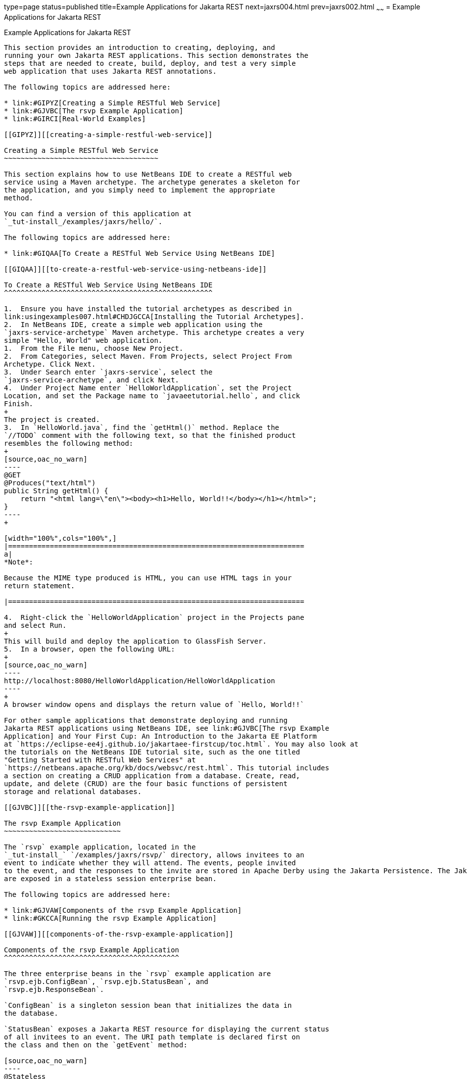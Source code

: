 type=page
status=published
title=Example Applications for Jakarta REST
next=jaxrs004.html
prev=jaxrs002.html
~~~~~~
= Example Applications for Jakarta REST


[[GIPZZ]][[example-applications-for-jax-rs]]

Example Applications for Jakarta REST
-------------------------------

This section provides an introduction to creating, deploying, and
running your own Jakarta REST applications. This section demonstrates the
steps that are needed to create, build, deploy, and test a very simple
web application that uses Jakarta REST annotations.

The following topics are addressed here:

* link:#GIPYZ[Creating a Simple RESTful Web Service]
* link:#GJVBC[The rsvp Example Application]
* link:#GIRCI[Real-World Examples]

[[GIPYZ]][[creating-a-simple-restful-web-service]]

Creating a Simple RESTful Web Service
~~~~~~~~~~~~~~~~~~~~~~~~~~~~~~~~~~~~~

This section explains how to use NetBeans IDE to create a RESTful web
service using a Maven archetype. The archetype generates a skeleton for
the application, and you simply need to implement the appropriate
method.

You can find a version of this application at
`_tut-install_/examples/jaxrs/hello/`.

The following topics are addressed here:

* link:#GIQAA[To Create a RESTful Web Service Using NetBeans IDE]

[[GIQAA]][[to-create-a-restful-web-service-using-netbeans-ide]]

To Create a RESTful Web Service Using NetBeans IDE
^^^^^^^^^^^^^^^^^^^^^^^^^^^^^^^^^^^^^^^^^^^^^^^^^^

1.  Ensure you have installed the tutorial archetypes as described in
link:usingexamples007.html#CHDJGCCA[Installing the Tutorial Archetypes].
2.  In NetBeans IDE, create a simple web application using the
`jaxrs-service-archetype` Maven archetype. This archetype creates a very
simple "Hello, World" web application.
1.  From the File menu, choose New Project.
2.  From Categories, select Maven. From Projects, select Project From
Archetype. Click Next.
3.  Under Search enter `jaxrs-service`, select the
`jaxrs-service-archetype`, and click Next.
4.  Under Project Name enter `HelloWorldApplication`, set the Project
Location, and set the Package name to `javaeetutorial.hello`, and click
Finish.
+
The project is created.
3.  In `HelloWorld.java`, find the `getHtml()` method. Replace the
`//TODO` comment with the following text, so that the finished product
resembles the following method:
+
[source,oac_no_warn]
----
@GET
@Produces("text/html")
public String getHtml() {
    return "<html lang=\"en\"><body><h1>Hello, World!!</body></h1></html>";
}
----
+

[width="100%",cols="100%",]
|=======================================================================
a|
*Note*:

Because the MIME type produced is HTML, you can use HTML tags in your
return statement.

|=======================================================================

4.  Right-click the `HelloWorldApplication` project in the Projects pane
and select Run.
+
This will build and deploy the application to GlassFish Server.
5.  In a browser, open the following URL:
+
[source,oac_no_warn]
----
http://localhost:8080/HelloWorldApplication/HelloWorldApplication
----
+
A browser window opens and displays the return value of `Hello, World!!`

For other sample applications that demonstrate deploying and running
Jakarta REST applications using NetBeans IDE, see link:#GJVBC[The rsvp Example
Application] and Your First Cup: An Introduction to the Jakarta EE Platform
at `https://eclipse-ee4j.github.io/jakartaee-firstcup/toc.html`. You may also look at
the tutorials on the NetBeans IDE tutorial site, such as the one titled
"Getting Started with RESTful Web Services" at
`https://netbeans.apache.org/kb/docs/websvc/rest.html`. This tutorial includes
a section on creating a CRUD application from a database. Create, read,
update, and delete (CRUD) are the four basic functions of persistent
storage and relational databases.

[[GJVBC]][[the-rsvp-example-application]]

The rsvp Example Application
~~~~~~~~~~~~~~~~~~~~~~~~~~~~

The `rsvp` example application, located in the
`_tut-install_` `/examples/jaxrs/rsvp/` directory, allows invitees to an
event to indicate whether they will attend. The events, people invited
to the event, and the responses to the invite are stored in Apache Derby using the Jakarta Persistence. The Jakarta REST resources in `rsvp`
are exposed in a stateless session enterprise bean.

The following topics are addressed here:

* link:#GJVAW[Components of the rsvp Example Application]
* link:#GKCCA[Running the rsvp Example Application]

[[GJVAW]][[components-of-the-rsvp-example-application]]

Components of the rsvp Example Application
^^^^^^^^^^^^^^^^^^^^^^^^^^^^^^^^^^^^^^^^^^

The three enterprise beans in the `rsvp` example application are
`rsvp.ejb.ConfigBean`, `rsvp.ejb.StatusBean`, and
`rsvp.ejb.ResponseBean`.

`ConfigBean` is a singleton session bean that initializes the data in
the database.

`StatusBean` exposes a Jakarta REST resource for displaying the current status
of all invitees to an event. The URI path template is declared first on
the class and then on the `getEvent` method:

[source,oac_no_warn]
----
@Stateless
@Named
@Path("/status")
public class StatusBean {
    ...
    @GET
    @Produces({MediaType.APPLICATION_XML, MediaType.APPLICATION_JSON})
    @Path("{eventId}/")
    public Event getEvent(@PathParam("eventId") Long eventId) {
         ...
----

The combination of the two `@Path` annotations results in the following
URI path template:

[source,oac_no_warn]
----
@Path("/status/{eventId}/")
----

The URI path variable `eventId` is a `@PathParam` variable in the
`getEvent` method, which responds to HTTP GET requests and has been
annotated with `@GET`. The `eventId` variable is used to look up all the
current responses in the database for that particular event.

`ResponseBean` exposes a Jakarta REST resource for setting an invitee's
response to a particular event. The URI path template for `ResponseBean`
is declared as follows:

[source,oac_no_warn]
----
@Path("/{eventId}/{inviteId}")
----

Two URI path variables are declared in the path template: `eventId` and
`inviteId`. As in `StatusBean`, `eventId` is the unique ID for a
particular event. Each invitee to that event has a unique ID for the
invitation, and that is the `inviteId`. Both of these path variables are
used in two Jakarta REST methods in `ResponseBean`: `getResponse` and
`putResponse`. The `getResponse` method responds to HTTP GET requests
and displays the invitee's current response and a form to change the
response.

The `javaeetutorial.rsvp.rest.RsvpApplication` class defines the root
application path for the resources by applying the
`javax.ws.rs.ApplicationPath` annotation at the class level.

[source,oac_no_warn]
----
@ApplicationPath("/webapi")
public class RsvpApplication extends Application {
}
----

An invitee who wants to change his or her response selects the new
response and submits the form data, which is processed as an HTTP POST
request by the `putResponse` method. The new response is extracted from
the HTTP POST request and stored as the `userResponse` string. The
`putResponse` method uses `userResponse`, `eventId`, and `inviteId` to
update the invitee's response in the database.

The events, people, and responses in `rsvp` are encapsulated in Jakarta
Persistence entities. The `rsvp.entity.Event`, `rsvp.entity.Person`,
and `rsvp.entity.Response` entities respectively represent events,
invitees, and responses to an event.

The `rsvp.util.ResponseEnum` class declares an enumerated type that
represents all the possible response statuses an invitee may have.

The web application also includes two CDI managed beans, `StatusManager`
and `EventManager`, which use the Jakarta REST Client API to call the
resources exposed in `StatusBean` and `ResponseBean`. For information on
how the Client API is used in `rsvp`, see
link:jaxrs-client002.html#BABEDFIG["The Client API in the rsvp Example
Application"].

[[GKCCA]][[running-the-rsvp-example-application]]

Running the rsvp Example Application
^^^^^^^^^^^^^^^^^^^^^^^^^^^^^^^^^^^^

Both NetBeans IDE and Maven can be used to deploy and run the `rsvp`
example application.

The following topics are addressed here:

* link:#CIHEFEHA[To Run the rsvp Example Application Using NetBeans IDE]
* link:#CIHHHIEI[To Run the rsvp Example Application Using Maven]

[[CIHEFEHA]][[to-run-the-rsvp-example-application-using-netbeans-ide]]

To Run the rsvp Example Application Using NetBeans IDE
++++++++++++++++++++++++++++++++++++++++++++++++++++++

1.  If the database server is not already running, start it by following
the instructions in link:usingexamples004.html#BNADK[Starting and
Stopping Apache Derby].
2.  Make sure that GlassFish Server has been started (see
link:usingexamples002.html#BNADI[Starting and Stopping GlassFish
Server]).
3.  From the File menu, choose Open Project.
4.  In the Open Project dialog box, navigate to:
+
[source,oac_no_warn]
----
tut-install/examples/jaxrs
----
5.  Select the `rsvp` folder.
6.  Click Open Project.
7.  In the Projects tab, right-click the `rsvp` project and select Run.
+
The project will be compiled, assembled, and deployed to GlassFish
Server. A web browser window will open to the following URL:
+
[source,oac_no_warn]
----
http://localhost:8080/rsvp/index.xhtml
----
8.  In the web browser window, click the Event status link for the
Duke's Birthday event.
+
You'll see the current invitees and their responses.
9.  Click the current response of one of the invitees in the Status
column of the table, select a new response, and click Update your
status.
+
The invitee's new status should now be displayed in the table of
invitees and their response statuses.

[[CIHHHIEI]][[to-run-the-rsvp-example-application-using-maven]]

To Run the rsvp Example Application Using Maven
+++++++++++++++++++++++++++++++++++++++++++++++

1.  If the database server is not already running, start it by following
the instructions in link:usingexamples004.html#BNADK[Starting and
Stopping Apache Derby].
2.  Make sure that GlassFish Server has been started (see
link:usingexamples002.html#BNADI[Starting and Stopping GlassFish
Server]).
3.  In a terminal window, go to:
+
[source,oac_no_warn]
----
tut-install/examples/jaxrs/rsvp/
----
4.  Enter the following command:
+
[source,oac_no_warn]
----
mvn install
----
+
This command builds, assembles, and deploys `rsvp` to GlassFish Server.
5.  Open a web browser window to the following URL:
+
[source,oac_no_warn]
----
http://localhost:8080/rsvp/
----
6.  In the web browser window, click the Event status link for the
Duke's Birthday event.
+
You'll see the current invitees and their responses.
7.  Click the current response of one of the invitees in the Status
column of the table, select a new response, and click Update your
status.
+
The invitee's new status should now be displayed in the table of
invitees and their response statuses.

[[GIRCI]][[real-world-examples]]

Real-World Examples
~~~~~~~~~~~~~~~~~~~

Most blog sites use RESTful web services. These sites involve
downloading XML files, in RSS or Atom format, that contain lists of
links to other resources. Other websites and web applications that use
REST-like developer interfaces to data include Twitter and Amazon S3
(Simple Storage Service). With Amazon S3, buckets and objects can be
created, listed, and retrieved using either a REST-style HTTP interface
or a SOAP interface. The examples that ship with Jersey include a
storage service example with a RESTful interface.
